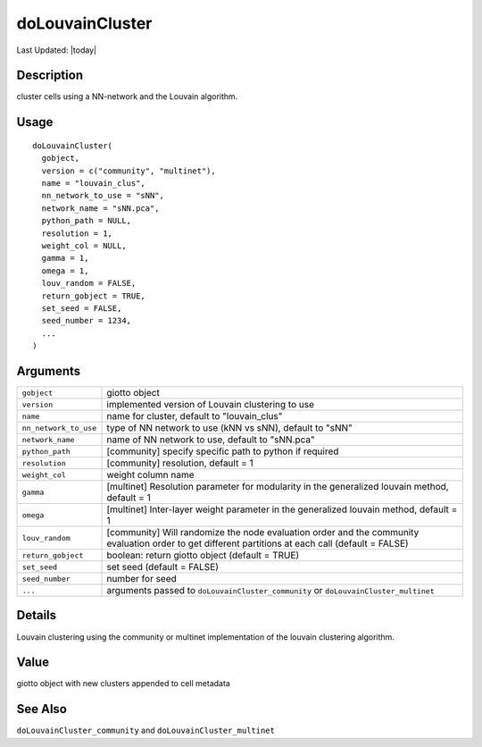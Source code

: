 doLouvainCluster
----------------

.. link-button:: https://github.com/drieslab/Giotto/tree/suite/R/clustering.R#L462
		:type: url
		:text: View Source Code
		:classes: btn-outline-primary btn-block

Last Updated: |today|

Description
~~~~~~~~~~~

cluster cells using a NN-network and the Louvain algorithm.

Usage
~~~~~

::

   doLouvainCluster(
     gobject,
     version = c("community", "multinet"),
     name = "louvain_clus",
     nn_network_to_use = "sNN",
     network_name = "sNN.pca",
     python_path = NULL,
     resolution = 1,
     weight_col = NULL,
     gamma = 1,
     omega = 1,
     louv_random = FALSE,
     return_gobject = TRUE,
     set_seed = FALSE,
     seed_number = 1234,
     ...
   )

Arguments
~~~~~~~~~

+-----------------------------------+-----------------------------------+
| ``gobject``                       | giotto object                     |
+-----------------------------------+-----------------------------------+
| ``version``                       | implemented version of Louvain    |
|                                   | clustering to use                 |
+-----------------------------------+-----------------------------------+
| ``name``                          | name for cluster, default to      |
|                                   | "louvain_clus"                    |
+-----------------------------------+-----------------------------------+
| ``nn_network_to_use``             | type of NN network to use (kNN vs |
|                                   | sNN), default to "sNN"            |
+-----------------------------------+-----------------------------------+
| ``network_name``                  | name of NN network to use,        |
|                                   | default to "sNN.pca"              |
+-----------------------------------+-----------------------------------+
| ``python_path``                   | [community] specify specific path |
|                                   | to python if required             |
+-----------------------------------+-----------------------------------+
| ``resolution``                    | [community] resolution, default = |
|                                   | 1                                 |
+-----------------------------------+-----------------------------------+
| ``weight_col``                    | weight column name                |
+-----------------------------------+-----------------------------------+
| ``gamma``                         | [multinet] Resolution parameter   |
|                                   | for modularity in the generalized |
|                                   | louvain method, default = 1       |
+-----------------------------------+-----------------------------------+
| ``omega``                         | [multinet] Inter-layer weight     |
|                                   | parameter in the generalized      |
|                                   | louvain method, default = 1       |
+-----------------------------------+-----------------------------------+
| ``louv_random``                   | [community] Will randomize the    |
|                                   | node evaluation order and the     |
|                                   | community evaluation order to get |
|                                   | different partitions at each call |
|                                   | (default = FALSE)                 |
+-----------------------------------+-----------------------------------+
| ``return_gobject``                | boolean: return giotto object     |
|                                   | (default = TRUE)                  |
+-----------------------------------+-----------------------------------+
| ``set_seed``                      | set seed (default = FALSE)        |
+-----------------------------------+-----------------------------------+
| ``seed_number``                   | number for seed                   |
+-----------------------------------+-----------------------------------+
| ``...``                           | arguments passed to               |
|                                   | ``doLouvainCluster_community`` or |
|                                   | ``doLouvainCluster_multinet``     |
+-----------------------------------+-----------------------------------+

Details
~~~~~~~

Louvain clustering using the community or multinet implementation of the
louvain clustering algorithm.

Value
~~~~~

giotto object with new clusters appended to cell metadata

See Also
~~~~~~~~

``doLouvainCluster_community`` and ``doLouvainCluster_multinet``
